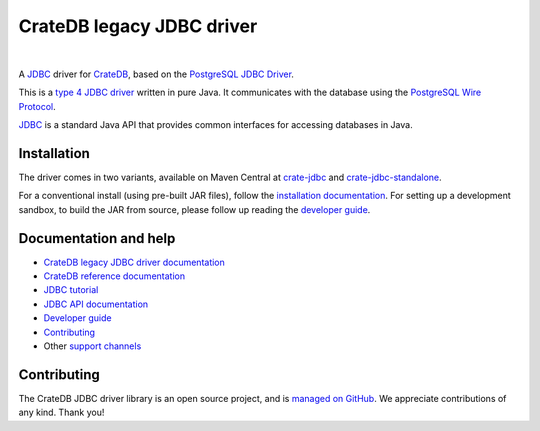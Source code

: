 ==========================
CrateDB legacy JDBC driver
==========================

|tests| |docs| |rtd| |maven-central|

|

A `JDBC`_ driver for `CrateDB`_, based on the `PostgreSQL JDBC Driver`_.

This is a `type 4 JDBC driver`_ written in pure Java. It communicates with the
database using the `PostgreSQL Wire Protocol`_.

`JDBC`_  is a standard Java API that provides common interfaces for accessing
databases in Java.

Installation
============

The driver comes in two variants, available on Maven Central at `crate-jdbc`_
and `crate-jdbc-standalone`_.

For a conventional install (using pre-built JAR files), follow the
`installation documentation`_. For setting up a development sandbox, to build
the JAR from source, please follow up reading the `developer guide`_.

Documentation and help
======================

- `CrateDB legacy JDBC driver documentation`_
- `CrateDB reference documentation`_
- `JDBC tutorial`_
- `JDBC API documentation`_
- `Developer guide`_
- `Contributing`_
- Other `support channels`_

Contributing
============

The CrateDB JDBC driver library is an open source project, and is `managed on
GitHub`_. We appreciate contributions of any kind. Thank you!


.. _Contributing: CONTRIBUTING.rst
.. _crate-jdbc: https://repo1.maven.org/maven2/io/crate/crate-jdbc/
.. _crate-jdbc-standalone: https://repo1.maven.org/maven2/io/crate/crate-jdbc-standalone/
.. _Crate.io: http://crate.io/
.. _CrateDB: https://github.com/crate/crate
.. _CrateDB legacy JDBC driver documentation: https://crate.io/docs/projects/crate-jdbc/
.. _CrateDB reference documentation: https://crate.io/docs/reference/
.. _developer guide: DEVELOP.rst
.. _installation documentation: https://crate.io/docs/jdbc/en/latest/getting-started.html
.. _JDBC: https://en.wikipedia.org/wiki/Java_Database_Connectivity
.. _JDBC API documentation: https://docs.oracle.com/javase/8/docs/technotes/guides/jdbc/
.. _JDBC tutorial: https://docs.oracle.com/javase/tutorial/jdbc/basics/
.. _managed on GitHub: https://github.com/crate/crate-jdbc
.. _PostgreSQL JDBC Driver: https://github.com/pgjdbc/pgjdbc
.. _PostgreSQL Wire Protocol: https://crate.io/docs/crate/reference/en/latest/interfaces/postgres.html
.. _support channels: https://crate.io/support/
.. _type 4 JDBC driver: https://en.wikipedia.org/wiki/JDBC_driver#Type_4_driver_.E2.80.93_Database-Protocol_driver_.28Pure_Java_driver.29



.. |tests| image:: https://github.com/crate/crate-jdbc/actions/workflows/tests.yml/badge.svg?branch=master
    :alt: Build status
    :target: https://github.com/crate/crate-jdbc/actions/workflows/tests.yml?query=branch=master

.. |docs| image:: https://github.com/crate/crate-jdbc/actions/workflows/docs.yml/badge.svg
    :alt: Documentation: Link checker
    :target: https://github.com/crate/crate-jdbc/actions/workflows/docs.yml

.. |rtd| image:: https://readthedocs.org/projects/crate-jdbc/badge/
    :alt: Read the Docs status
    :target: https://readthedocs.org/projects/crate-jdbc/

.. |maven-central| image:: https://maven-badges.herokuapp.com/maven-central/io.crate/crate-jdbc/badge.svg
    :alt: Latest release on Maven Central
    :target: https://repo1.maven.org/maven2/io/crate/crate-jdbc/
